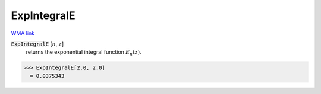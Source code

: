 ExpIntegralE
============

`WMA link <https://reference.wolfram.com/language/ref/ExpIntegralE.html>`_


:code:`ExpIntegralE` [:math:`n`, :math:`z`]
    returns the exponential integral function :math:`E_n(z)`.





>>> ExpIntegralE[2.0, 2.0]
  = 0.0375343
